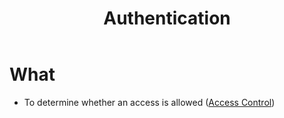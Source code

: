 :PROPERTIES:
:ID:       663f9e6c-6b5e-4d84-a52f-a321fb05f192
:END:
#+title: Authentication

* What
+ To determine whether an access is allowed ([[id:28da2f4e-4c40-4436-9a4d-e9b499f6ba01][Access Control]])
